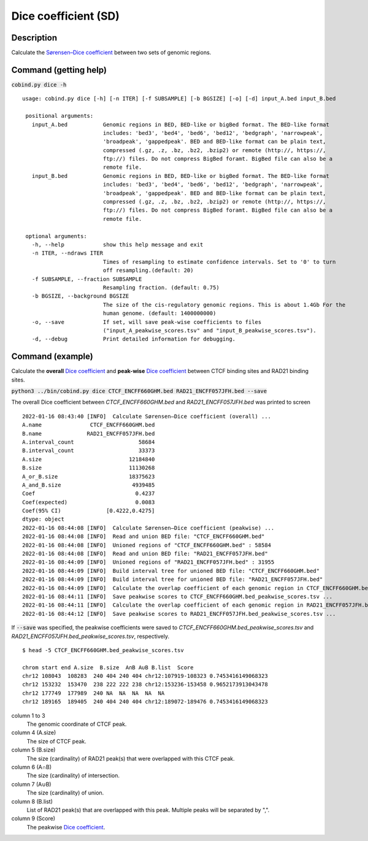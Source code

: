Dice coefficient (SD)
=======================

Description
-------------

Calculate the `Sørensen–Dice coefficient <https://en.wikipedia.org/wiki/S%C3%B8rensen%E2%80%93Dice_coefficient>`_ between two sets of genomic regions. 

.. image:: ../_static/SD_1.jpg
  :width: 200
  :alt: Alternative text

.. image:: ../_static/SD_2.jpg
  :width: 180
  :alt: Alternative text

Command (getting help)
----------------------

:code:`cobind.py dice -h`

::

 usage: cobind.py dice [-h] [-n ITER] [-f SUBSAMPLE] [-b BGSIZE] [-o] [-d] input_A.bed input_B.bed
 
  positional arguments:
    input_A.bed           Genomic regions in BED, BED-like or bigBed format. The BED-like format
                          includes: 'bed3', 'bed4', 'bed6', 'bed12', 'bedgraph', 'narrowpeak',
                          'broadpeak', 'gappedpeak'. BED and BED-like format can be plain text,
                          compressed (.gz, .z, .bz, .bz2, .bzip2) or remote (http://, https://,
                          ftp://) files. Do not compress BigBed foramt. BigBed file can also be a
                          remote file.
    input_B.bed           Genomic regions in BED, BED-like or bigBed format. The BED-like format
                          includes: 'bed3', 'bed4', 'bed6', 'bed12', 'bedgraph', 'narrowpeak',
                          'broadpeak', 'gappedpeak'. BED and BED-like format can be plain text,
                          compressed (.gz, .z, .bz, .bz2, .bzip2) or remote (http://, https://,
                          ftp://) files. Do not compress BigBed foramt. BigBed file can also be a
                          remote file.
  
  optional arguments:
    -h, --help            show this help message and exit
    -n ITER, --ndraws ITER
                          Times of resampling to estimate confidence intervals. Set to '0' to turn
                          off resampling.(default: 20)
    -f SUBSAMPLE, --fraction SUBSAMPLE
                          Resampling fraction. (default: 0.75)
    -b BGSIZE, --background BGSIZE
                          The size of the cis-regulatory genomic regions. This is about 1.4Gb For the
                          human genome. (default: 1400000000)
    -o, --save            If set, will save peak-wise coefficients to files
                          ("input_A_peakwise_scores.tsv" and "input_B_peakwise_scores.tsv").
    -d, --debug           Print detailed information for debugging.


Command (example)
-----------------

Calculate the **overall** `Dice coefficient <https://en.wikipedia.org/wiki/S%C3%B8rensen%E2%80%93Dice_coefficient>`_ and **peak-wise** `Dice coefficient <https://en.wikipedia.org/wiki/S%C3%B8rensen%E2%80%93Dice_coefficient>`_ between CTCF binding sites and RAD21 binding sites.

:code:`python3 ../bin/cobind.py dice CTCF_ENCFF660GHM.bed RAD21_ENCFF057JFH.bed --save`

The overall Dice coefficient between *CTCF_ENCFF660GHM.bed* and *RAD21_ENCFF057JFH.bed* was printed to screen

::

 2022-01-16 08:43:40 [INFO]  Calculate Sørensen–Dice coefficient (overall) ...
 A.name               CTCF_ENCFF660GHM.bed
 B.name              RAD21_ENCFF057JFH.bed
 A.interval_count                    58684
 B.interval_count                    33373
 A.size                           12184840
 B.size                           11130268
 A_or_B.size                      18375623
 A_and_B.size                      4939485
 Coef                               0.4237
 Coef(expected)                     0.0083
 Coef(95% CI)              [0.4222,0.4275]
 dtype: object
 2022-01-16 08:44:08 [INFO]  Calculate Sørensen–Dice coefficient (peakwise) ...
 2022-01-16 08:44:08 [INFO]  Read and union BED file: "CTCF_ENCFF660GHM.bed"
 2022-01-16 08:44:08 [INFO]  Unioned regions of "CTCF_ENCFF660GHM.bed" : 58584
 2022-01-16 08:44:08 [INFO]  Read and union BED file: "RAD21_ENCFF057JFH.bed"
 2022-01-16 08:44:09 [INFO]  Unioned regions of "RAD21_ENCFF057JFH.bed" : 31955
 2022-01-16 08:44:09 [INFO]  Build interval tree for unioned BED file: "CTCF_ENCFF660GHM.bed"
 2022-01-16 08:44:09 [INFO]  Build interval tree for unioned BED file: "RAD21_ENCFF057JFH.bed"
 2022-01-16 08:44:09 [INFO]  Calculate the overlap coefficient of each genomic region in CTCF_ENCFF660GHM.bed ...
 2022-01-16 08:44:11 [INFO]  Save peakwise scores to CTCF_ENCFF660GHM.bed_peakwise_scores.tsv ...
 2022-01-16 08:44:11 [INFO]  Calculate the overlap coefficient of each genomic region in RAD21_ENCFF057JFH.bed ...
 2022-01-16 08:44:12 [INFO]  Save peakwise scores to RAD21_ENCFF057JFH.bed_peakwise_scores.tsv ...


If :code:`--save` was specified, the peakwise coefficients were saved to *CTCF_ENCFF660GHM.bed_peakwise_scores.tsv* and *RAD21_ENCFF057JFH.bed_peakwise_scores.tsv*, respectively.
::

 $ head -5 CTCF_ENCFF660GHM.bed_peakwise_scores.tsv
  
 chrom start end A.size  B.size  A∩B A∪B B.list  Score
 chr12 108043  108283  240 404 240 404 chr12:107919-108323 0.7453416149068323
 chr12 153232  153470  238 222 222 238 chr12:153236-153458 0.9652173913043478
 chr12 177749  177989  240 NA  NA  NA  NA  NA
 chr12 189165  189405  240 404 240 404 chr12:189072-189476 0.7453416149068323

column 1 to 3
  The genomic coordinate of CTCF peak.
column 4 (A.size)
  The size of CTCF peak.
column 5 (B.size)
  The size (cardinality) of RAD21 peak(s) that were overlapped with this CTCF peak.
column 6 (A∩B)
  The size (cardinality) of intersection.
column 7 (A∪B)
  The size (cardinality) of union.
column 8 (B.list)
  List of RAD21 peak(s) that are overlapped with this peak. Multiple peaks will be separated by ",".
column 9 (Score)
  The peakwise `Dice coefficient <https://en.wikipedia.org/wiki/S%C3%B8rensen%E2%80%93Dice_coefficient>`_.
